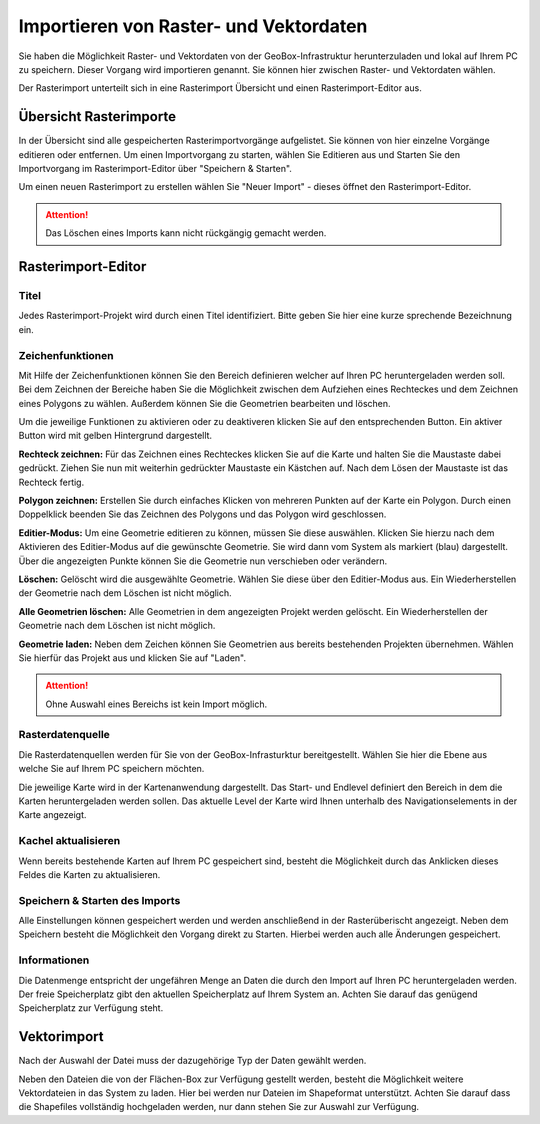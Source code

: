 Importieren von Raster- und Vektordaten
=======================================

Sie haben die Möglichkeit Raster- und Vektordaten von der GeoBox-Infrastruktur herunterzuladen und lokal auf Ihrem PC zu speichern. Dieser Vorgang wird importieren genannt. Sie können hier zwischen Raster- und Vektordaten wählen.

Der Rasterimport unterteilt sich in eine Rasterimport Übersicht und einen Rasterimport-Editor aus.


Übersicht Rasterimporte
-----------------------

In der Übersicht sind alle gespeicherten Rasterimportvorgänge aufgelistet. Sie können von hier einzelne Vorgänge editieren oder entfernen. Um einen Importvorgang zu starten, wählen Sie Editieren aus und Starten Sie den Importvorgang im Rasterimport-Editor über "Speichern & Starten".

Um einen neuen Rasterimport zu erstellen wählen Sie "Neuer Import" - dieses öffnet den Rasterimport-Editor.

.. attention :: Das Löschen eines Imports kann nicht rückgängig gemacht werden.


Rasterimport-Editor
-------------------

Titel
#####
Jedes Rasterimport-Projekt wird durch einen Titel identifiziert. Bitte geben Sie hier eine kurze sprechende Bezeichnung ein.


Zeichenfunktionen
#################

Mit Hilfe der Zeichenfunktionen können Sie den Bereich definieren welcher auf Ihren PC heruntergeladen werden soll. Bei dem Zeichnen der Bereiche haben Sie die Möglichkeit zwischen dem Aufziehen eines Rechteckes und dem Zeichnen eines Polygons zu wählen. Außerdem können Sie die Geometrien bearbeiten und löschen.

Um die jeweilige Funktionen zu aktivieren oder zu deaktiveren klicken Sie auf den entsprechenden Button. Ein aktiver Button wird mit gelben Hintergrund dargestellt.

**Rechteck zeichnen:**
Für das Zeichnen eines Rechteckes klicken Sie auf die Karte und halten Sie die Maustaste dabei gedrückt. Ziehen Sie nun mit weiterhin gedrückter Maustaste ein Kästchen auf. Nach dem Lösen der Maustaste ist das Rechteck fertig.

**Polygon zeichnen:**
Erstellen Sie durch einfaches Klicken von mehreren Punkten auf der Karte ein Polygon. Durch einen Doppelklick beenden Sie das Zeichnen des Polygons und das Polygon wird geschlossen.

**Editier-Modus:**
Um eine Geometrie editieren zu können, müssen Sie diese auswählen. Klicken Sie hierzu  nach dem Aktivieren des Editier-Modus auf die gewünschte Geometrie. Sie wird dann vom System als markiert (blau) dargestellt. Über die angezeigten Punkte können Sie die Geometrie nun verschieben oder verändern.

**Löschen:**
Gelöscht wird die ausgewählte Geometrie. Wählen Sie diese über den Editier-Modus aus. Ein Wiederherstellen der Geometrie nach dem Löschen ist nicht möglich.

**Alle Geometrien löschen:**
Alle Geometrien in dem angezeigten Projekt werden gelöscht. Ein Wiederherstellen der Geometrie nach dem Löschen ist nicht möglich.

**Geometrie laden:**
Neben dem Zeichen können Sie Geometrien aus bereits bestehenden Projekten übernehmen. Wählen Sie hierfür das Projekt aus und klicken Sie auf "Laden".

.. attention:: Ohne Auswahl eines Bereichs ist kein Import möglich.


Rasterdatenquelle
#################

Die Rasterdatenquellen werden für Sie von der GeoBox-Infrasturktur bereitgestellt. Wählen Sie hier die Ebene aus welche Sie auf Ihrem PC speichern möchten.

Die jeweilige Karte wird in der Kartenanwendung dargestellt. Das Start- und Endlevel definiert den Bereich in dem die Karten heruntergeladen werden sollen. Das aktuelle Level der Karte wird Ihnen unterhalb des Navigationselements in der Karte angezeigt.


Kachel aktualisieren
####################

Wenn bereits bestehende Karten auf Ihrem PC gespeichert sind, besteht die Möglichkeit durch das Anklicken dieses Feldes die Karten zu aktualisieren.


Speichern & Starten des Imports
###############################

Alle Einstellungen können gespeichert werden und werden anschließend in der Rasterüberischt angezeigt. Neben dem Speichern besteht die Möglichkeit den Vorgang direkt zu Starten. Hierbei werden auch alle Änderungen gespeichert.

Informationen
#############
Die Datenmenge entspricht der ungefähren Menge an Daten die durch den Import auf Ihren PC heruntergeladen werden.  Der freie Speicherplatz gibt den aktuellen Speicherplatz auf Ihrem System an. Achten Sie darauf das genügend Speicherplatz zur Verfügung steht.


Vektorimport
------------

Nach der Auswahl der Datei muss der dazugehörige Typ der Daten gewählt werden.

Neben den Dateien die von der Flächen-Box zur Verfügung gestellt werden, besteht die Möglichkeit weitere Vektordateien in das System zu laden. Hier bei werden nur Dateien im Shapeformat unterstützt. Achten Sie darauf dass die Shapefiles vollständig hochgeladen werden, nur dann stehen Sie zur Auswahl zur Verfügung.

